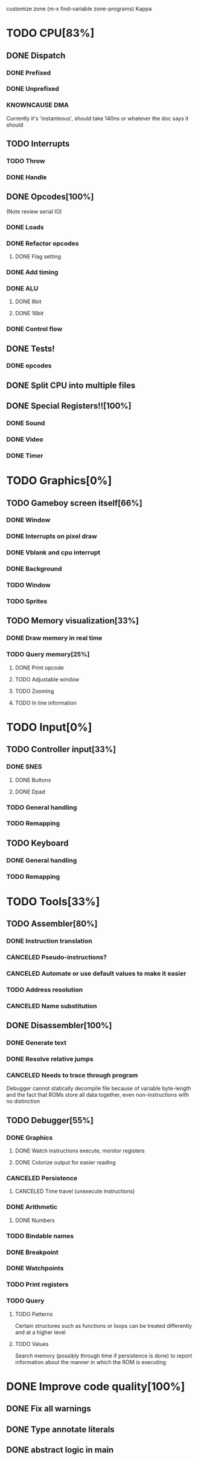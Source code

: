 customize zone (m-x find-variable zone-programs) Kappa

* TODO CPU[83%]
** DONE Dispatch
*** DONE Prefixed
*** DONE Unprefixed
*** KNOWNCAUSE DMA 
    Currently it's 'instanteous', should take 140ns or whatever the
    doc says it should
** TODO Interrupts
*** TODO Throw
*** DONE Handle
** DONE Opcodes[100%]
   (Note review serial IO)
*** DONE Loads
*** DONE Refactor opcodes
**** DONE Flag setting
*** DONE Add timing
*** DONE ALU
**** DONE 8bit
**** DONE 16bit
*** DONE Control flow
** DONE Tests!
*** DONE opcodes
** DONE Split CPU into multiple files
** DONE Special Registers!![100%]
*** DONE Sound
*** DONE Video
*** DONE Timer
* TODO Graphics[0%]
** TODO Gameboy screen itself[66%]
*** DONE Window
*** DONE Interrupts on pixel draw
*** DONE Vblank and cpu interrupt
*** DONE Background
*** TODO Window
*** TODO Sprites
** TODO Memory visualization[33%]
*** DONE Draw memory in real time
*** TODO Query memory[25%]
**** DONE Print opcode
**** TODO Adjustable window
**** TODO Zooming
**** TODO In line information
* TODO Input[0%]
** TODO Controller input[33%]
*** DONE SNES
**** DONE Buttons
**** DONE Dpad
*** TODO General handling
*** TODO Remapping
** TODO Keyboard
*** DONE General handling
*** TODO Remapping
* TODO Tools[33%]
** TODO Assembler[80%]
*** DONE Instruction translation
*** CANCELED Pseudo-instructions?
*** CANCELED Automate or use default values to make it easier
*** TODO Address resolution
*** CANCELED Name substitution
** DONE Disassembler[100%]
*** DONE Generate text
*** DONE Resolve relative jumps
*** CANCELED Needs to trace through program

    Debugger cannot statically decompile file because of variable
    byte-length and the fact that ROMs store all data together, even
    non-instructions with no distinction
    
** TODO Debugger[55%]
*** DONE Graphics
**** DONE Watch instructions execute, monitor registers
**** DONE Colorize output for easier reading
*** CANCELED Persistence
**** CANCELED Time travel (unexecute instructions)
*** DONE Arithmetic
**** DONE Numbers
*** TODO Bindable names
*** DONE Breakpoint
*** DONE Watchpoints
*** TODO Print registers
*** TODO Query
**** TODO Patterns
     Certain structures such as functions or loops can be treated
     differently and at a higher level
**** TODO Values
     Search memory (possibly through time if persistence is done) to
     report information about the manner in which the ROM is executing
* DONE Improve code quality[100%]
** DONE Fix all warnings
** DONE Type annotate literals
** DONE abstract logic in main
   
